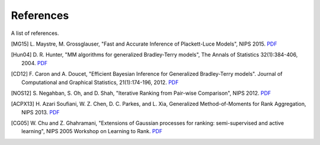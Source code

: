 References
==========

A list of references.

.. [MG15] L. Maystre, M. Grossglauser, "Fast and Accurate Inference of
   Plackett-Luce Models", NIPS 2015.
   `PDF <https://infoscience.epfl.ch/record/213486/files/fastinference.pdf>`__
.. [Hun04] D. R. Hunter, "MM algorithms for generalized Bradley-Terry models",
   The Annals of Statistics 32(1):384-406, 2004.
   `PDF <http://sites.stat.psu.edu/~dhunter/papers/bt.pdf>`__
.. [CD12] F. Caron and A. Doucet, "Efficient Bayesian Inference for Generalized
   Bradley-Terry models". Journal of Computational and Graphical Statistics,
   21(1):174-196, 2012.
   `PDF <https://hal.inria.fr/inria-00533638/document>`__
.. [NOS12] S. Negahban, S. Oh, and D. Shah, "Iterative Ranking from Pair-wise
   Comparison", NIPS 2012.
   `PDF <https://papers.nips.cc/paper/4701-iterative-ranking-from-pair-wise-comparisons.pdf>`__
.. [ACPX13] H. Azari Soufiani, W. Z. Chen, D. C. Parkes, and L. Xia,
   Generalized Method-of-Moments for Rank Aggregation, NIPS 2013.
   `PDF <https://papers.nips.cc/paper/4997-generalized-method-of-moments-for-rank-aggregation.pdf>`__
.. [CG05] W. Chu and Z. Ghahramani, "Extensions of Gaussian processes for
   ranking: semi-supervised and active learning", NIPS 2005 Workshop on
   Learning to Rank.
   `PDF <http://www.gatsby.ucl.ac.uk/~chuwei/paper/gprl.pdf>`__
